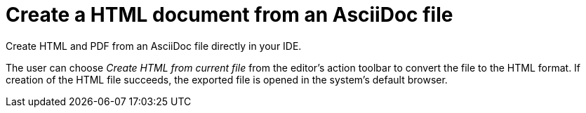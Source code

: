 = Create a HTML document from an AsciiDoc file
:page-aliases: features/advanced/creating-html-and-pdf.adoc
:description: Create HTML and PDF from an AsciiDoc file directly in your IDE.
:navtitle: Create HTML

{description}

The user can choose _Create HTML from current file_ from the editor's action toolbar to convert the file to the HTML format.
If creation of the HTML file succeeds, the exported file is opened in the system's default browser.
